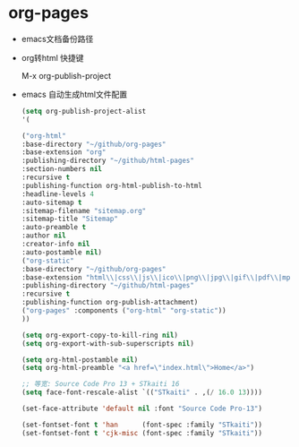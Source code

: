 * org-pages

- emacs文档备份路径

- org转html 快捷键

  M-x org-publish-project

- emacs 自动生成html文件配置

  #+BEGIN_SRC lisp
  (setq org-publish-project-alist
  '(
  
  ("org-html"
  :base-directory "~/github/org-pages"
  :base-extension "org"
  :publishing-directory "~/github/html-pages"
  :section-numbers nil
  :recursive t
  :publishing-function org-html-publish-to-html
  :headline-levels 4
  :auto-sitemap t
  :sitemap-filename "sitemap.org"
  :sitemap-title "Sitemap"
  :auto-preamble t
  :author nil
  :creator-info nil
  :auto-postamble nil)
  ("org-static"
  :base-directory "~/github/org-pages"
  :base-extension "html\\|css\\|js\\|ico\\|png\\|jpg\\|gif\\|pdf\\|mp3\\|ogg\\|swf\\|java\\|py\\|zip\\|arff\\|dat\\|cpp\\|xls\\|otf\\|woff"
  :publishing-directory "~/github/html-pages"
  :recursive t
  :publishing-function org-publish-attachment)
  ("org-pages" :components ("org-html" "org-static"))
  ))
  
  (setq org-export-copy-to-kill-ring nil)
  (setq org-export-with-sub-superscripts nil)
  
  (setq org-html-postamble nil)
  (setq org-html-preamble "<a href=\"index.html\">Home</a>")
  
  ;; 等宽: Source Code Pro 13 + STkaiti 16
  (setq face-font-rescale-alist `(("STkaiti" . ,(/ 16.0 13))))
  
  (set-face-attribute 'default nil :font "Source Code Pro-13")
  
  (set-fontset-font t 'han      (font-spec :family "STkaiti"))
  (set-fontset-font t 'cjk-misc (font-spec :family "STkaiti"))
  
  #+END_SRC

